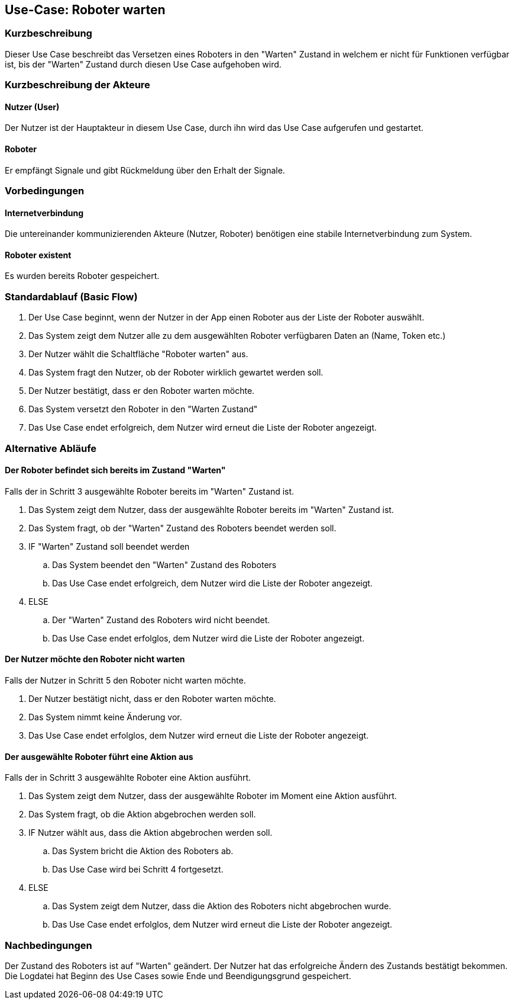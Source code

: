 //Nutzen Sie dieses Template als Grundlage für die Spezifikation *einzelner* Use-Cases. Diese lassen sich dann per Include in das Use-Case Model Dokument einbinden (siehe Beispiel dort).


//Use Cases erste Überlegnung: Starten des Follow-me, Verbindung mit Roboter herstellen, About-Button,... 
== Use-Case: Roboter warten

=== Kurzbeschreibung
//<Kurze Beschreibung des Use Case>
Dieser Use Case beschreibt das Versetzen eines Roboters in den "Warten" Zustand in welchem er nicht für Funktionen verfügbar ist, bis der "Warten" Zustand durch diesen Use Case aufgehoben wird.


=== Kurzbeschreibung der Akteure

==== Nutzer (User)
Der Nutzer ist der Hauptakteur in diesem Use Case, durch ihn wird das Use Case aufgerufen und gestartet.

==== Roboter
Er empfängt Signale und gibt Rückmeldung über den Erhalt der Signale.

=== Vorbedingungen
//Vorbedingungen müssen erfüllt, damit der Use Case beginnen kann, z.B. Benutzer ist angemeldet, Warenkorb ist nicht leer...

==== Internetverbindung
Die untereinander kommunizierenden Akteure (Nutzer, Roboter) benötigen eine stabile Internetverbindung zum System.

==== Roboter existent
Es wurden bereits Roboter gespeichert.

=== Standardablauf (Basic Flow)
//Der Standardablauf definiert die Schritte für den Erfolgsfall ("Happy Path")


. Der Use Case beginnt, wenn der Nutzer in der App einen Roboter aus der Liste der Roboter auswählt.
. Das System zeigt dem Nutzer alle zu dem ausgewählten Roboter verfügbaren Daten an (Name, Token etc.)
. Der Nutzer wählt die Schaltfläche "Roboter warten" aus.
. Das System fragt den Nutzer, ob der Roboter wirklich gewartet werden soll.
. Der Nutzer bestätigt, dass er den Roboter warten möchte.
. Das System versetzt den Roboter in den "Warten Zustand"
. Das Use Case endet erfolgreich, dem Nutzer wird erneut die Liste der Roboter angezeigt.


=== Alternative Abläufe
//Nutzen Sie alternative Abläufe für Fehlerfälle, Ausnahmen und Erweiterungen zum Standardablauf


==== Der Roboter befindet sich bereits im Zustand "Warten"
Falls der in Schritt 3 ausgewählte Roboter bereits im "Warten" Zustand ist.

. Das System zeigt dem Nutzer, dass der ausgewählte Roboter bereits im "Warten" Zustand ist.
. Das System fragt, ob der "Warten" Zustand des Roboters beendet werden soll.
. IF "Warten" Zustand soll beendet werden
.. Das System beendet den "Warten" Zustand des Roboters
.. Das Use Case endet erfolgreich, dem Nutzer wird die Liste der Roboter angezeigt.
. ELSE 
.. Der "Warten" Zustand des Roboters wird nicht beendet.
.. Das Use Case endet erfolglos, dem Nutzer wird die Liste der Roboter angezeigt.


==== Der Nutzer möchte den Roboter nicht warten
Falls der Nutzer in Schritt 5 den Roboter nicht warten möchte.

. Der Nutzer bestätigt nicht, dass er den Roboter warten möchte.
. Das System nimmt keine Änderung vor.
. Das Use Case endet erfolglos, dem Nutzer wird erneut die Liste der Roboter angezeigt.


==== Der ausgewählte Roboter führt eine Aktion aus
Falls der in Schritt 3 ausgewählte Roboter eine Aktion ausführt.

. Das System zeigt dem Nutzer, dass der ausgewählte Roboter im Moment eine Aktion ausführt.
. Das System fragt, ob die Aktion abgebrochen werden soll.
. IF Nutzer wählt aus, dass die Aktion abgebrochen werden soll.
.. Das System bricht die Aktion des Roboters ab.
.. Das Use Case wird bei Schritt 4 fortgesetzt.
. ELSE 
.. Das System zeigt dem Nutzer, dass die Aktion des Roboters nicht abgebrochen wurde.
.. Das Use Case endet erfolglos, dem Nutzer wird erneut die Liste der Roboter angezeigt.


=== Nachbedingungen
//Nachbedingungen beschreiben das Ergebnis des Use Case, z.B. einen bestimmten Systemzustand.


Der Zustand des Roboters ist auf "Warten" geändert.
Der Nutzer hat das erfolgreiche Ändern des Zustands bestätigt bekommen.
Die Logdatei hat Beginn des Use Cases sowie Ende und Beendigungsgrund gespeichert.

